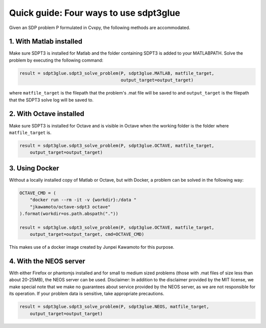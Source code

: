 Quick guide: Four ways to use sdpt3glue
=======================================

Given an SDP problem P formulated in Cvxpy, the following methods are
accommodated.

1. With Matlab installed
''''''''''''''''''''''''

Make sure SDPT3 is installed for Matlab and the folder containing SDPT3 is
added to your MATLABPATH.  Solve the problem by executing the following
command:

.. code-block:: python

   result = sdpt3glue.sdpt3_solve_problem(P, sdpt3glue.MATLAB, matfile_target,
                                          output_target=output_target)

where ``matfile_target`` is the filepath that the problem's .mat file will be
saved to and ``output_target`` is the filepath that the SDPT3 solve log will
be saved to.

2. With Octave installed
''''''''''''''''''''''''

Make sure SDPT3 is installed for Octave and is visible in Octave when the
working folder is the folder where ``matfile_target`` is.

.. code-block:: python

   result = sdpt3glue.sdpt3_solve_problem(P, sdpt3glue.OCTAVE, matfile_target,
       output_target=output_target)

3. Using Docker
'''''''''''''''

Without a locally installed copy of Matlab or Octave, but with Docker, a
problem can be solved in the following way:

.. code-block:: python

   OCTAVE_CMD = (
       "docker run --rm -it -v {workdir}:/data "
       "jkawamoto/octave-sdpt3 octave"
   ).format(workdir=os.path.abspath("."))

   result = sdpt3glue.sdpt3_solve_problem(P, sdpt3glue.OCTAVE, matfile_target,
       output_target=output_target, cmd=OCTAVE_CMD)

This makes use of a docker image created by Junpei Kawamoto for this purpose.

4. With the NEOS server
'''''''''''''''''''''''

With either Firefox or phantomjs installed and for small to medium sized
problems (those with .mat files of size less than about 20-25MB), the NEOS
server can be used.  Disclaimer: In addition to the disclaimer provided by the
MIT license, we make special note that we make no guarantees about service
provided by the NEOS server, as we are not responsible for its operation.  If
your problem data is sensitive, take appropriate precautions.

.. code-block:: python

   result = sdpt3glue.sdpt3_solve_problem(P, sdpt3glue.NEOS, matfile_target,
       output_target=output_target)
